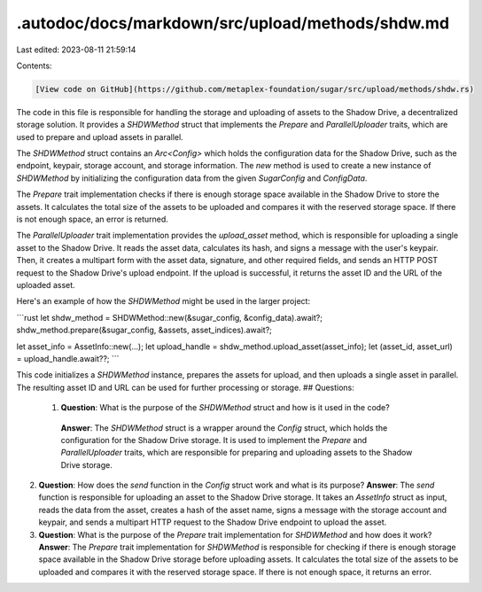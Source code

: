 .autodoc/docs/markdown/src/upload/methods/shdw.md
=================================================

Last edited: 2023-08-11 21:59:14

Contents:

.. code-block:: md

    [View code on GitHub](https://github.com/metaplex-foundation/sugar/src/upload/methods/shdw.rs)

The code in this file is responsible for handling the storage and uploading of assets to the Shadow Drive, a decentralized storage solution. It provides a `SHDWMethod` struct that implements the `Prepare` and `ParallelUploader` traits, which are used to prepare and upload assets in parallel.

The `SHDWMethod` struct contains an `Arc<Config>` which holds the configuration data for the Shadow Drive, such as the endpoint, keypair, storage account, and storage information. The `new` method is used to create a new instance of `SHDWMethod` by initializing the configuration data from the given `SugarConfig` and `ConfigData`.

The `Prepare` trait implementation checks if there is enough storage space available in the Shadow Drive to store the assets. It calculates the total size of the assets to be uploaded and compares it with the reserved storage space. If there is not enough space, an error is returned.

The `ParallelUploader` trait implementation provides the `upload_asset` method, which is responsible for uploading a single asset to the Shadow Drive. It reads the asset data, calculates its hash, and signs a message with the user's keypair. Then, it creates a multipart form with the asset data, signature, and other required fields, and sends an HTTP POST request to the Shadow Drive's upload endpoint. If the upload is successful, it returns the asset ID and the URL of the uploaded asset.

Here's an example of how the `SHDWMethod` might be used in the larger project:

```rust
let shdw_method = SHDWMethod::new(&sugar_config, &config_data).await?;
shdw_method.prepare(&sugar_config, &assets, asset_indices).await?;

let asset_info = AssetInfo::new(...);
let upload_handle = shdw_method.upload_asset(asset_info);
let (asset_id, asset_url) = upload_handle.await??;
```

This code initializes a `SHDWMethod` instance, prepares the assets for upload, and then uploads a single asset in parallel. The resulting asset ID and URL can be used for further processing or storage.
## Questions: 
 1. **Question**: What is the purpose of the `SHDWMethod` struct and how is it used in the code?
   **Answer**: The `SHDWMethod` struct is a wrapper around the `Config` struct, which holds the configuration for the Shadow Drive storage. It is used to implement the `Prepare` and `ParallelUploader` traits, which are responsible for preparing and uploading assets to the Shadow Drive storage.

2. **Question**: How does the `send` function in the `Config` struct work and what is its purpose?
   **Answer**: The `send` function is responsible for uploading an asset to the Shadow Drive storage. It takes an `AssetInfo` struct as input, reads the data from the asset, creates a hash of the asset name, signs a message with the storage account and keypair, and sends a multipart HTTP request to the Shadow Drive endpoint to upload the asset.

3. **Question**: What is the purpose of the `Prepare` trait implementation for `SHDWMethod` and how does it work?
   **Answer**: The `Prepare` trait implementation for `SHDWMethod` is responsible for checking if there is enough storage space available in the Shadow Drive storage before uploading assets. It calculates the total size of the assets to be uploaded and compares it with the reserved storage space. If there is not enough space, it returns an error.

